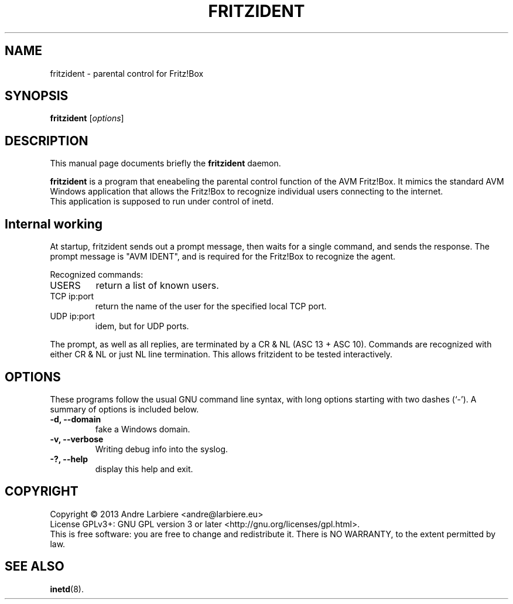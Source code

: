 .\"                                      Hey, EMACS: -*- nroff -*-
.\" (C) Copyright 2013 Nils Naumann <nau@gmx.net>,
.\"
.TH FRITZIDENT 8 "October 27, 2013"
.\" Please adjust this date whenever revising the manpage.
.\"
.\" Some roff macros, for reference:
.\" .nh        disable hyphenation
.\" .hy        enable hyphenation
.\" .ad l      left justify
.\" .ad b      justify to both left and right margins
.\" .nf        disable filling
.\" .fi        enable filling
.\" .br        insert line break
.\" .sp <n>    insert n+1 empty lines
.\" for manpage-specific macros, see man(7)
.SH NAME
fritzident \- parental control for Fritz!Box
.SH SYNOPSIS
.B fritzident
.RI [ options ]
.br
.SH DESCRIPTION
This manual page documents briefly the
.B fritzident
daemon.
.PP
.\" TeX users may be more comfortable with the \fB<whatever>\fP and
.\" \fI<whatever>\fP escape sequences to invode bold face and italics,
.\" respectively.
\fBfritzident\fP is a program that eneabeling the parental control
function of the AVM Fritz!Box.
It mimics the standard AVM Windows application that allows the Fritz!Box to
recognize individual users connecting to the internet.
.br 
This application is supposed to run under control of inetd.
.SH Internal working
At startup, fritzident sends out a prompt message, then waits for a
single command, and sends the response.
The prompt message is "AVM IDENT", and is required for the Fritz!Box to
recognize the agent.
.PP
Recognized commands:
.IP USERS
return a list of known users.
.IP "TCP ip:port"
return the name of the user for the specified local TCP port.
.IP "UDP ip:port"
idem, but for UDP ports.
.PP
The prompt, as well as all replies, are terminated by a CR & NL (ASC 13 + ASC
10).
Commands are recognized with either CR & NL or just NL line termination.
This allows fritzident to be tested interactively.
.SH OPTIONS
These programs follow the usual GNU command line syntax, with long options
starting with two dashes (`-').
A summary of options is included below.
.TP
.B \-d, \-\-domain
fake a Windows domain.
.TP
.B \-v, \-\-verbose
Writing debug info into the syslog.
.TP
.B \-?, \-\-help
display this help and exit.
.SH COPYRIGHT
Copyright \(co 2013 Andre Larbiere <andre@larbiere.eu>
.br
License GPLv3+: GNU GPL version 3 or later <http://gnu.org/licenses/gpl.html>.
.br
This is free software: you are free to change and redistribute it.
There is NO WARRANTY, to the extent permitted by law.
.SH SEE ALSO
.BR inetd (8).
.br
